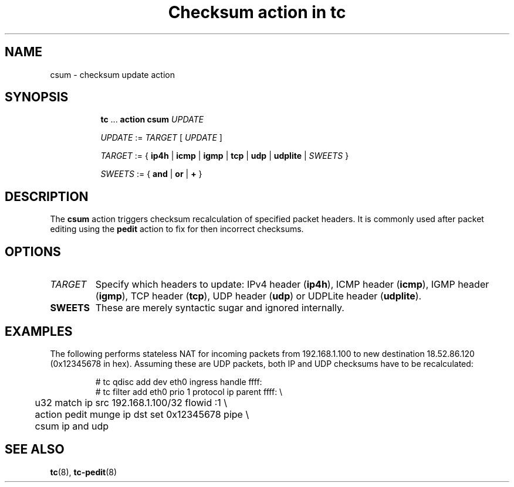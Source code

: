 .TH "Checksum action in tc" 8 "11 Jan 2015" "iproute2" "Linux"

.SH NAME
csum - checksum update action
.SH SYNOPSIS
.in +8
.ti -8
.BR tc " ... " "action csum"
.I UPDATE

.ti -8
.IR UPDATE " := " TARGET " [ " UPDATE " ]"

.ti -8
.IR TARGET " := { "
.BR ip4h " |"
.BR icmp " |"
.BR igmp " |"
.BR tcp " |"
.BR udp " |"
.BR udplite " |"
.IR SWEETS " }"

.ti -8
.IR SWEETS " := { "
.BR and " | " or " | " + " }"
.SH DESCRIPTION
The
.B csum
action triggers checksum recalculation of specified packet headers. It is
commonly used after packet editing using the
.B pedit
action to fix for then incorrect checksums.
.SH OPTIONS
.TP
.I TARGET
Specify which headers to update: IPv4 header
.RB ( ip4h ),
ICMP header
.RB ( icmp ),
IGMP header
.RB ( igmp ),
TCP header
.RB ( tcp ),
UDP header
.RB ( udp ") or"
UDPLite header
.RB ( udplite ).
.TP
.B SWEETS
These are merely syntactic sugar and ignored internally.
.SH EXAMPLES
The following performs stateless NAT for incoming packets from 192.168.1.100 to
new destination 18.52.86.120 (0x12345678 in hex). Assuming these are UDP
packets, both IP and UDP checksums have to be recalculated:

.RS
.EX
# tc qdisc add dev eth0 ingress handle ffff:
# tc filter add eth0 prio 1 protocol ip parent ffff: \\
	u32 match ip src 192.168.1.100/32 flowid :1 \\
	action pedit munge ip dst set 0x12345678 pipe \\
	csum ip and udp
.EE
.RE

.SH SEE ALSO
.BR tc (8),
.BR tc-pedit (8)
